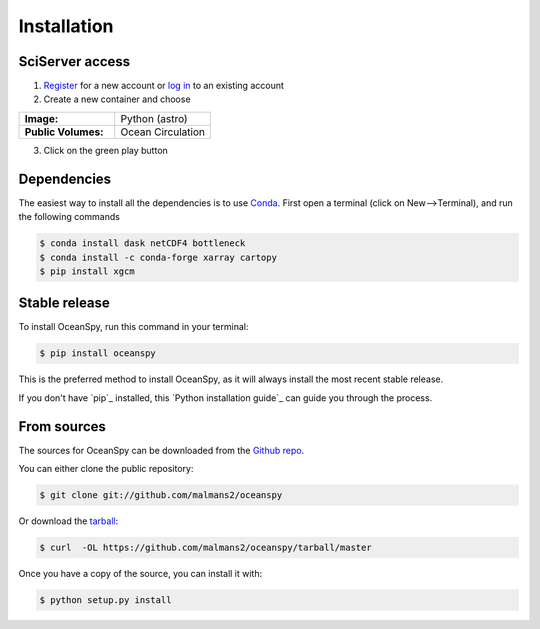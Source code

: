 .. highlight:: shell

============
Installation
============

SciServer access
----------------
1. `Register <http://portal.sciserver.org/login-portal/Account/Register>`_ for a new account or `log in <http://portal.sciserver.org/login-portal/Account/Login?callbackUrl=http:%2f%2fcompute.sciserver.org%2fdashboard>`_ to an existing account 
2. Create a new container and choose
 
.. list-table::
    :stub-columns: 1
    :widths: 60 60

    * - Image:
      - Python (astro)
    * - Public Volumes:
      - Ocean Circulation

3. Click on the green play button 

Dependencies
------------
The easiest way to install all the dependencies is to use `Conda <https://conda.io/docs/>`_.
First open a terminal (click on New-->Terminal), and run the following commands

.. code-block:: console

    $ conda install dask netCDF4 bottleneck
    $ conda install -c conda-forge xarray cartopy
    $ pip install xgcm

Stable release
--------------
To install OceanSpy, run this command in your terminal:

.. code-block:: console

    $ pip install oceanspy

This is the preferred method to install OceanSpy, as it will always install the most recent stable release.

If you don't have `pip`_ installed, this `Python installation guide`_ can guide
you through the process.

From sources
------------
The sources for OceanSpy can be downloaded from the `Github repo`_.

You can either clone the public repository:

.. code-block:: console

    $ git clone git://github.com/malmans2/oceanspy

Or download the `tarball`_:

.. code-block:: console

    $ curl  -OL https://github.com/malmans2/oceanspy/tarball/master

Once you have a copy of the source, you can install it with:

.. code-block:: console

    $ python setup.py install


.. _Github repo: https://github.com/malmans2/oceanspy
.. _tarball: https://github.com/malmans2/oceanspy/tarball/master
